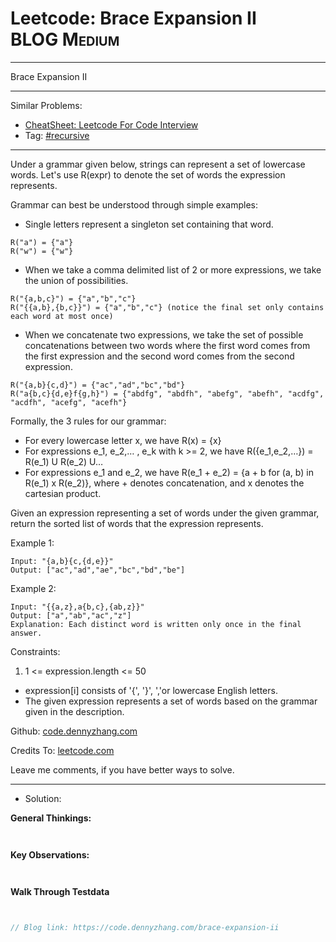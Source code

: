 * Leetcode: Brace Expansion II                                  :BLOG:Medium:
#+STARTUP: showeverything
#+OPTIONS: toc:nil \n:t ^:nil creator:nil d:nil
:PROPERTIES:
:type:     recursive
:END:
---------------------------------------------------------------------
Brace Expansion II
---------------------------------------------------------------------
#+BEGIN_HTML
<a href="https://github.com/dennyzhang/code.dennyzhang.com/tree/master/problems/brace-expansion-ii"><img align="right" width="200" height="183" src="https://www.dennyzhang.com/wp-content/uploads/denny/watermark/github.png" /></a>
#+END_HTML
Similar Problems:
- [[https://cheatsheet.dennyzhang.com/cheatsheet-leetcode-A4][CheatSheet: Leetcode For Code Interview]]
- Tag: [[https://code.dennyzhang.com/review-recursive][#recursive]]
---------------------------------------------------------------------
Under a grammar given below, strings can represent a set of lowercase words.  Let's use R(expr) to denote the set of words the expression represents.

Grammar can best be understood through simple examples:

- Single letters represent a singleton set containing that word.
#+BEGIN_EXAMPLE
R("a") = {"a"}
R("w") = {"w"}
#+END_EXAMPLE

- When we take a comma delimited list of 2 or more expressions, we take the union of possibilities.
#+BEGIN_EXAMPLE
R("{a,b,c}") = {"a","b","c"}
R("{{a,b},{b,c}}") = {"a","b","c"} (notice the final set only contains each word at most once)
#+END_EXAMPLE

- When we concatenate two expressions, we take the set of possible concatenations between two words where the first word comes from the first expression and the second word comes from the second expression.
#+BEGIN_EXAMPLE
R("{a,b}{c,d}") = {"ac","ad","bc","bd"}
R("a{b,c}{d,e}f{g,h}") = {"abdfg", "abdfh", "abefg", "abefh", "acdfg", "acdfh", "acefg", "acefh"}
#+END_EXAMPLE

Formally, the 3 rules for our grammar:

- For every lowercase letter x, we have R(x) = {x}
- For expressions e_1, e_2,... , e_k with k >= 2, we have R({e_1,e_2,...}) = R(e_1) U R(e_2) U...
- For expressions e_1 and e_2, we have R(e_1 + e_2) = {a + b for (a, b) in R(e_1) x R(e_2)}, where + denotes concatenation, and x denotes the cartesian product.

Given an expression representing a set of words under the given grammar, return the sorted list of words that the expression represents.

Example 1:
#+BEGIN_EXAMPLE
Input: "{a,b}{c,{d,e}}"
Output: ["ac","ad","ae","bc","bd","be"]
#+END_EXAMPLE

Example 2:
#+BEGIN_EXAMPLE
Input: "{{a,z},a{b,c},{ab,z}}"
Output: ["a","ab","ac","z"]
Explanation: Each distinct word is written only once in the final answer.
#+END_EXAMPLE
 
Constraints:

1. 1 <= expression.length <= 50
- expression[i] consists of '{', '}', ','or lowercase English letters.
- The given expression represents a set of words based on the grammar given in the description.

Github: [[https://github.com/dennyzhang/code.dennyzhang.com/tree/master/problems/brace-expansion-ii][code.dennyzhang.com]]

Credits To: [[https://leetcode.com/problems/brace-expansion-ii/description/][leetcode.com]]

Leave me comments, if you have better ways to solve.
---------------------------------------------------------------------
- Solution:

*General Thinkings:*
#+BEGIN_EXAMPLE

#+END_EXAMPLE

*Key Observations:*
#+BEGIN_EXAMPLE

#+END_EXAMPLE

*Walk Through Testdata*
#+BEGIN_EXAMPLE

#+END_EXAMPLE

#+BEGIN_SRC go
// Blog link: https://code.dennyzhang.com/brace-expansion-ii

#+END_SRC

#+BEGIN_HTML
<div style="overflow: hidden;">
<div style="float: left; padding: 5px"> <a href="https://www.linkedin.com/in/dennyzhang001"><img src="https://www.dennyzhang.com/wp-content/uploads/sns/linkedin.png" alt="linkedin" /></a></div>
<div style="float: left; padding: 5px"><a href="https://github.com/dennyzhang"><img src="https://www.dennyzhang.com/wp-content/uploads/sns/github.png" alt="github" /></a></div>
<div style="float: left; padding: 5px"><a href="https://www.dennyzhang.com/slack" target="_blank" rel="nofollow"><img src="https://www.dennyzhang.com/wp-content/uploads/sns/slack.png" alt="slack"/></a></div>
</div>
#+END_HTML
